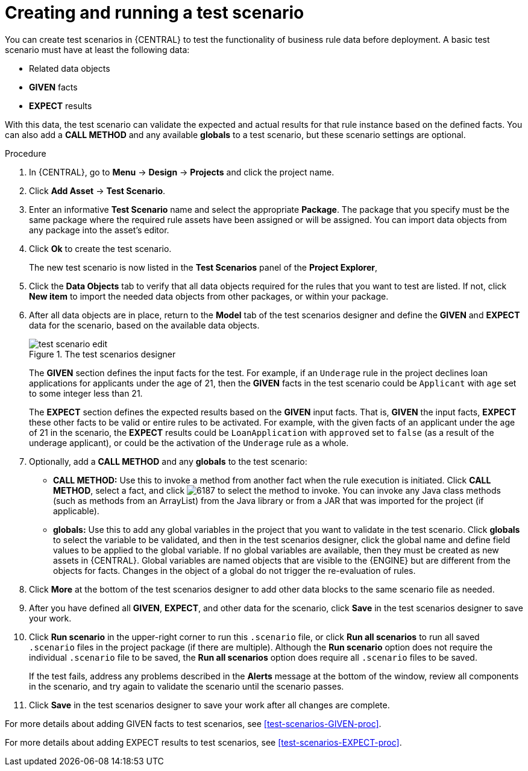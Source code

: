 [id='test-scenarios-create-proc']
= Creating and running a test scenario

You can create test scenarios in {CENTRAL} to test the functionality of business rule data before deployment. A basic test scenario must have at least the following data:

* Related data objects
* *GIVEN* facts
* *EXPECT* results

With this data, the test scenario can validate the expected and actual results for that rule instance based on the defined facts. You can also add a *CALL METHOD* and any available *globals* to a test scenario, but these scenario settings are optional.

.Procedure
. In {CENTRAL}, go to *Menu* -> *Design* -> *Projects* and click the project name.
. Click *Add Asset* -> *Test Scenario*.
. Enter an informative *Test Scenario* name and select the appropriate *Package*. The package that you specify must be the same package where the required rule assets have been assigned or will be assigned. You can import data objects from any package into the asset's editor.
+
. Click *Ok* to create the test scenario.
+
The new test scenario is now listed in the *Test Scenarios* panel of the *Project Explorer*,
+
. Click the *Data Objects* tab to verify that all data objects required for the rules that you want to test are listed. If not, click *New item* to import the needed data objects from other packages, or
ifeval::["{context}" == "test-scenarios"]
xref:data-objects-create-proc_test-scenarios[create data objects]
endif::[]
ifeval::["{context}" == "chap-test-scenarios"]
xref:data-objects-create-proc_chap-data-models[create data objects]
endif::[]
within your package.
. After all data objects are in place, return to the *Model* tab of the test scenarios designer and define the *GIVEN* and *EXPECT* data for the scenario, based on the available data objects.
+
.The test scenarios designer
image::project-data/test-scenario-edit.png[]
+
The *GIVEN* section defines the input facts for the test. For example, if an `Underage` rule in the project declines loan applications for applicants under the age of 21, then the *GIVEN* facts in the test scenario could be `Applicant` with `age` set to some integer less than 21.
+
The *EXPECT* section defines the expected results based on the *GIVEN* input facts. That is, *GIVEN* the input facts, *EXPECT* these other facts to be valid or entire rules to be activated. For example, with the given facts of an applicant under the age of 21 in the scenario, the *EXPECT* results could be `LoanApplication` with `approved` set to `false` (as a result of the underage applicant), or could be the activation of the `Underage` rule as a whole.
+
. Optionally, add a *CALL METHOD* and any *globals* to the test scenario:
+
--
* *CALL METHOD:* Use this to invoke a method from another fact when the rule execution is initiated. Click *CALL METHOD*, select a fact, and click image:project-data/6187.png[] to select the method to invoke. You can invoke any Java class methods (such as methods from an ArrayList) from the Java library or from a JAR that was imported for the project (if applicable).
* *globals:* Use this to add any global variables in the project that you want to validate in the test scenario. Click *globals* to select the variable to be validated, and then in the test scenarios designer, click the global name and define field values to be applied to the global variable. If no global variables are available, then they must be created as new assets in {CENTRAL}. Global variables are named objects that are visible to the {ENGINE} but are different from the objects for facts. Changes in the object of a global do not trigger the re-evaluation of rules.
--
+
. Click *More* at the bottom of the test scenarios designer to add other data blocks to the same scenario file as needed.
. After you have defined all *GIVEN*, *EXPECT*, and other data for the scenario, click *Save* in the test scenarios designer to save your work.
. Click *Run scenario* in the upper-right corner to run this `.scenario` file, or click *Run all scenarios* to run all saved `.scenario` files in the project package (if there are multiple). Although the *Run scenario* option does not require the individual `.scenario` file to be saved, the *Run all scenarios* option does require all `.scenario` files to be saved.
+
If the test fails, address any problems described in the *Alerts* message at the bottom of the window, review all components in the scenario, and try again to validate the scenario until the scenario passes.
+
. Click *Save* in the test scenarios designer to save your work after all changes are complete.

For more details about adding GIVEN facts to test scenarios, see xref:test-scenarios-GIVEN-proc[].

For more details about adding EXPECT results to test scenarios, see xref:test-scenarios-EXPECT-proc[].
